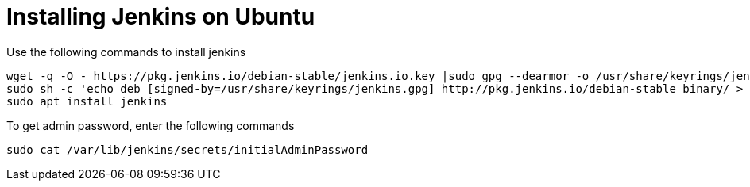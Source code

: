 = Installing Jenkins on Ubuntu

Use the following commands to install jenkins

[source, shel]
----
wget -q -O - https://pkg.jenkins.io/debian-stable/jenkins.io.key |sudo gpg --dearmor -o /usr/share/keyrings/jenkins.gpg
sudo sh -c 'echo deb [signed-by=/usr/share/keyrings/jenkins.gpg] http://pkg.jenkins.io/debian-stable binary/ > /etc/apt/sources.list.d/jenkins.list'
sudo apt install jenkins
----



To get admin password, enter the following commands

[source, shell]
----
sudo cat /var/lib/jenkins/secrets/initialAdminPassword
----


